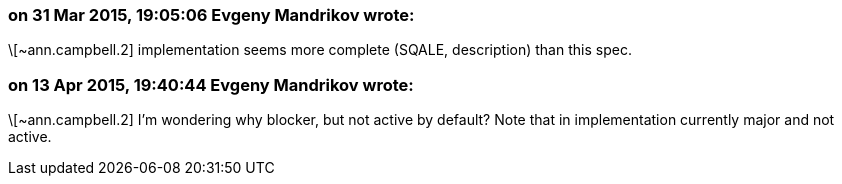 === on 31 Mar 2015, 19:05:06 Evgeny Mandrikov wrote:
\[~ann.campbell.2] implementation seems more complete (SQALE, description) than this spec.

=== on 13 Apr 2015, 19:40:44 Evgeny Mandrikov wrote:
\[~ann.campbell.2] I'm wondering why blocker, but not active by default? Note that in implementation currently major and not active.

